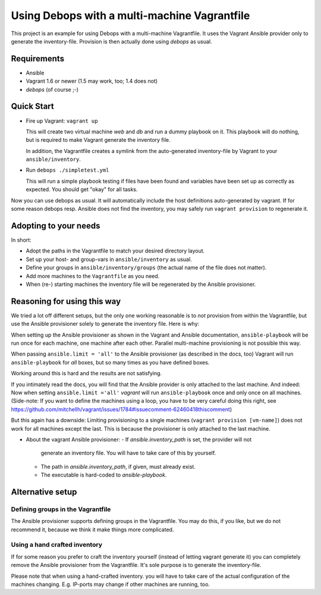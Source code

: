 
=====================================================
Using Debops with a multi-machine Vagrantfile
=====================================================

This project is an example for using Debops with a multi-machine
Vagrantfile. It uses the Vagrant Ansible provider only to generate the
inventory-file. Provision is then actually done using `debops` as
usual.


Requirements
==============

* Ansible
* Vagrant 1.6 or newer (1.5 may work, too; 1.4 does not)
* `debops` (of course ;-)


Quick Start
===========

* Fire up Vagrant: ``vagrant up``

  This will create two virtual machine `web` and `db` and run a dummy
  playbook on it. This playbook will do nothing, but is required to
  make Vagrant generate the inventory file.

  In addition, the Vagrantfile creates a symlink from the
  auto-generated inventory-file by Vagrant to your
  ``ansible/inventory``.

* Run ``debops ./simpletest.yml``

  This will run a simple playbook testing if files have been found and
  variables have been set up as correctly as expected. You should get
  "okay" for all tasks.

Now you can use debops as usual. It will automatically include the
host definitions auto-generated by vagrant. If for some reason debops
resp. Ansible does not find the inventory, you may safely run ``vagrant
provision`` to regenerate it.


Adopting to your needs
=========================

In short:

* Adopt the paths in the Vagrantfile to match your desired directory
  layout.

* Set up your host- and group-vars in ``ansible/inventory`` as usual.

* Define your groups in ``ansible/inventory/groups`` (the actual name
  of the file does not matter).

* Add more machines to the ``Vagrantfile`` as you need.

* When (re-) starting machines the inventory file will be regenerated
  by the Ansible provisioner.



Reasoning for using this way
===============================

We tried a lot off different setups, but the only one working
reasonable is to *not* provision from within the Vagrantfile, but use
the Ansible provisioner solely to generate the inventory file. Here is
why:

When setting up the Ansible provisioner as shown in the Vagrant and
Ansible documentation, ``ansible-playbook`` will be run once for each
machine, one machine after each other. Parallel multi-machine
provisioning is not possible this way.

When passing ``ansible.limit = 'all'`` to the Ansible provisioner (as
described in the docs, too) Vagrant will run ``ansible-playbook`` for
*all* boxes, but so many times as you have defined boxes.

Working around this is hard and the results are not satisfying.

If you intimately read the docs, you will find that the Ansible
provider is only attached to the last machine. And indeed: Now when
setting ``ansible.limit ='all'`` `vagrant` will run
``ansible-playbook`` once and only once on all machines. (Side-note:
If you want to define the machines using a loop, you have to be very
careful doing this right, see
`<https://github.com/mitchellh/vagrant/issues/1784#issuecomment-62460418
this comment>`_)

But this again has a downside: Limiting provisioning to a single
machines (``vagrant provision [vm-name]``) does not work for all
machines except the last. This is because the provisioner is only
attached to the last machine.

* About the vagrant Ansible provisioner:
  - If `ansible.inventory_path` is set, the provider will not
    generate an inventory file. You will have to take care of this by
    yourself.
  - The path in `ansible.inventory_path`, if given, must already exist.
  - The executable is hard-coded to `ansible-playbook`.



Alternative setup
=====================

Defining groups in the Vagrantfile
-------------------------------------

The Ansible provisioner supports defining groups in the Vagrantfile.
You may do this, if you like, but we do not recommend it, because we
think it make things more complicated.


Using a hand crafted inventory
-------------------------------

If for some reason you prefer to craft the inventory yourself (instead
of letting vagrant generate it) you can completely remove the Ansible
provisioner from the Vagrantfile. It's sole purpose is to generate the
inventory-file.

Please note that when using a hand-crafted inventory. you will have to
take care of the actual configuration of the machines changing. E.g.
IP-ports may change if other machines are running, too.

..
 Local Variables:
 mode: rst
 ispell-local-dictionary: "american"
 End:
